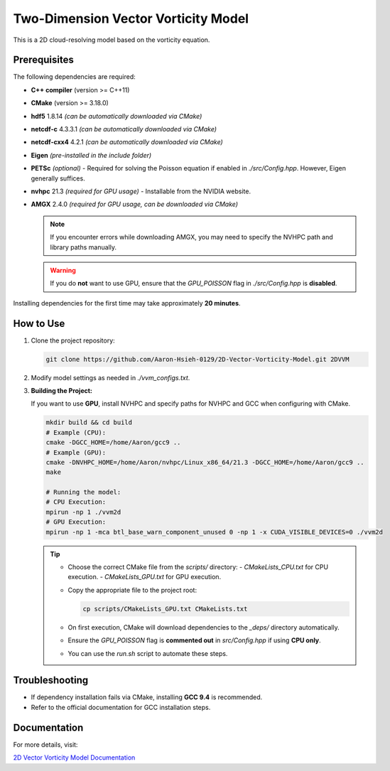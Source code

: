 Two-Dimension Vector Vorticity Model
====================================

This is a 2D cloud-resolving model based on the vorticity equation.

Prerequisites
-------------

The following dependencies are required:

- **C++ compiler** (version >= C++11)
- **CMake** (version >= 3.18.0)
- **hdf5** 1.8.14 *(can be automatically downloaded via CMake)*
- **netcdf-c** 4.3.3.1 *(can be automatically downloaded via CMake)*
- **netcdf-cxx4** 4.2.1 *(can be automatically downloaded via CMake)*
- **Eigen** *(pre-installed in the include folder)*
- **PETSc** *(optional)* - Required for solving the Poisson equation if enabled in `./src/Config.hpp`. However, Eigen generally suffices.
- **nvhpc** 21.3 *(required for GPU usage)* - Installable from the NVIDIA website.
- **AMGX** 2.4.0 *(required for GPU usage, can be downloaded via CMake)*

  .. note::
     If you encounter errors while downloading AMGX, you may need to specify the NVHPC path and library paths manually.

  .. warning::
     If you do **not** want to use GPU, ensure that the `GPU_POISSON` flag in `./src/Config.hpp` is **disabled**.

Installing dependencies for the first time may take approximately **20 minutes**.

How to Use
----------

1. Clone the project repository:

   .. code-block:: bash

      git clone https://github.com/Aaron-Hsieh-0129/2D-Vector-Vorticity-Model.git 2DVVM

2. Modify model settings as needed in `./vvm_configs.txt`.

3. **Building the Project:**

   If you want to use **GPU**, install NVHPC and specify paths for NVHPC and GCC when configuring with CMake.

   .. code-block:: bash

      mkdir build && cd build
      # Example (CPU):
      cmake -DGCC_HOME=/home/Aaron/gcc9 ..
      # Example (GPU):
      cmake -DNVHPC_HOME=/home/Aaron/nvhpc/Linux_x86_64/21.3 -DGCC_HOME=/home/Aaron/gcc9 ..
      make
      
      # Running the model:
      # CPU Execution:
      mpirun -np 1 ./vvm2d
      # GPU Execution:
      mpirun -np 1 -mca btl_base_warn_component_unused 0 -np 1 -x CUDA_VISIBLE_DEVICES=0 ./vvm2d

   .. tip::
      - Choose the correct CMake file from the `scripts/` directory:
        - `CMakeLists_CPU.txt` for CPU execution.
        - `CMakeLists_GPU.txt` for GPU execution.
      - Copy the appropriate file to the project root:

        .. code-block:: bash

           cp scripts/CMakeLists_GPU.txt CMakeLists.txt

      - On first execution, CMake will download dependencies to the `_deps/` directory automatically.
      - Ensure the `GPU_POISSON` flag is **commented out** in `src/Config.hpp` if using **CPU only**.
      - You can use the `run.sh` script to automate these steps.

Troubleshooting
---------------

- If dependency installation fails via CMake, installing **GCC 9.4** is recommended. 
- Refer to the official documentation for GCC installation steps.

Documentation
-------------

For more details, visit:

`2D Vector Vorticity Model Documentation <https://aaron-hsieh-0129.github.io/2D-Vector-Vorticity-Model/index.html>`_

